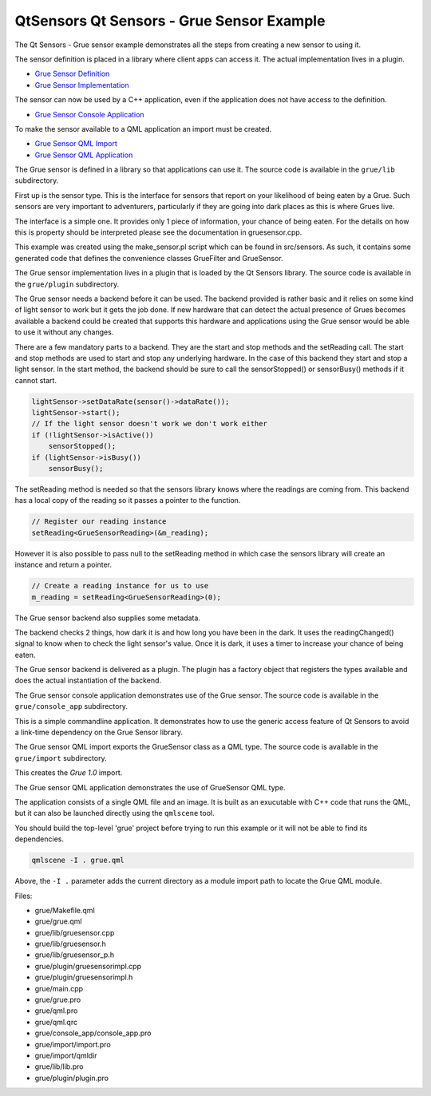 .. _sdk_qtsensors_qt_sensors_-_grue_sensor_example:

QtSensors Qt Sensors - Grue Sensor Example
==========================================



The Qt Sensors - Grue sensor example demonstrates all the steps from creating a new sensor to using it.

The sensor definition is placed in a library where client apps can access it. The actual implementation lives in a plugin.

-  `Grue Sensor Definition </sdk/apps/qml/QtSensors/grue/#grue-sensor-definition>`_ 
-  `Grue Sensor Implementation </sdk/apps/qml/QtSensors/grue/#grue-sensor-implementation>`_ 

The sensor can now be used by a C++ application, even if the application does not have access to the definition.

-  `Grue Sensor Console Application </sdk/apps/qml/QtSensors/grue/#grue-sensor-console-application>`_ 

To make the sensor available to a QML application an import must be created.

-  `Grue Sensor QML Import </sdk/apps/qml/QtSensors/grue/#grue-sensor-qml-import>`_ 
-  `Grue Sensor QML Application </sdk/apps/qml/QtSensors/grue/#grue-sensor-qml-application>`_ 

The Grue sensor is defined in a library so that applications can use it. The source code is available in the ``grue/lib`` subdirectory.

First up is the sensor type. This is the interface for sensors that report on your likelihood of being eaten by a Grue. Such sensors are very important to adventurers, particularly if they are going into dark places as this is where Grues live.

The interface is a simple one. It provides only 1 piece of information, your chance of being eaten. For the details on how this is property should be interpreted please see the documentation in gruesensor.cpp.

This example was created using the make\_sensor.pl script which can be found in src/sensors. As such, it contains some generated code that defines the convenience classes GrueFilter and GrueSensor.

The Grue sensor implementation lives in a plugin that is loaded by the Qt Sensors library. The source code is available in the ``grue/plugin`` subdirectory.

The Grue sensor needs a backend before it can be used. The backend provided is rather basic and it relies on some kind of light sensor to work but it gets the job done. If new hardware that can detect the actual presence of Grues becomes available a backend could be created that supports this hardware and applications using the Grue sensor would be able to use it without any changes.

There are a few mandatory parts to a backend. They are the start and stop methods and the setReading call. The start and stop methods are used to start and stop any underlying hardware. In the case of this backend they start and stop a light sensor. In the start method, the backend should be sure to call the sensorStopped() or sensorBusy() methods if it cannot start.

.. code:: cpp

        lightSensor->setDataRate(sensor()->dataRate());
        lightSensor->start();
        // If the light sensor doesn't work we don't work either
        if (!lightSensor->isActive())
            sensorStopped();
        if (lightSensor->isBusy())
            sensorBusy();

The setReading method is needed so that the sensors library knows where the readings are coming from. This backend has a local copy of the reading so it passes a pointer to the function.

.. code:: cpp

        // Register our reading instance
        setReading<GrueSensorReading>(&m_reading);

However it is also possible to pass null to the setReading method in which case the sensors library will create an instance and return a pointer.

.. code:: cpp

    // Create a reading instance for us to use
    m_reading = setReading<GrueSensorReading>(0);

The Grue sensor backend also supplies some metadata.

The backend checks 2 things, how dark it is and how long you have been in the dark. It uses the readingChanged() signal to know when to check the light sensor's value. Once it is dark, it uses a timer to increase your chance of being eaten.

The Grue sensor backend is delivered as a plugin. The plugin has a factory object that registers the types available and does the actual instantiation of the backend.

The Grue sensor console application demonstrates use of the Grue sensor. The source code is available in the ``grue/console_app`` subdirectory.

This is a simple commandline application. It demonstrates how to use the generic access feature of Qt Sensors to avoid a link-time dependency on the Grue Sensor library.

The Grue sensor QML import exports the GrueSensor class as a QML type. The source code is available in the ``grue/import`` subdirectory.

This creates the *Grue 1.0* import.

The Grue sensor QML application demonstrates the use of GrueSensor QML type.

The application consists of a single QML file and an image. It is built as an exucutable with C++ code that runs the QML, but it can also be launched directly using the ``qmlscene`` tool.

You should build the top-level 'grue' project before trying to run this example or it will not be able to find its dependencies.

.. code:: cpp

    qmlscene -I . grue.qml

Above, the ``-I .`` parameter adds the current directory as a module import path to locate the Grue QML module.

Files:

-  grue/Makefile.qml
-  grue/grue.qml
-  grue/lib/gruesensor.cpp
-  grue/lib/gruesensor.h
-  grue/lib/gruesensor\_p.h
-  grue/plugin/gruesensorimpl.cpp
-  grue/plugin/gruesensorimpl.h
-  grue/main.cpp
-  grue/grue.pro
-  grue/qml.pro
-  grue/qml.qrc
-  grue/console\_app/console\_app.pro
-  grue/import/import.pro
-  grue/import/qmldir
-  grue/lib/lib.pro
-  grue/plugin/plugin.pro

